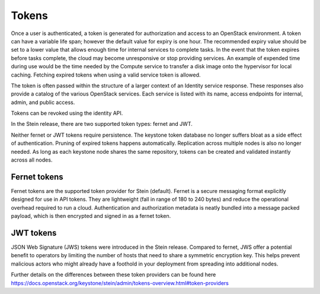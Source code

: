 ======
Tokens
======

Once a user is authenticated, a token is generated for authorization and
access to an OpenStack environment. A token can have a variable life
span; however the default value for expiry is one hour. The recommended
expiry value should be set to a lower value that allows enough time for
internal services to complete tasks. In the event that the token expires
before tasks complete, the cloud may become unresponsive or stop providing
services. An example of expended time during use would be the time
needed by the Compute service to transfer a disk image onto the
hypervisor for local caching. Fetching expired tokens when using
a valid service token is allowed.

The token is often passed within the structure of a larger context of an
Identity service response. These responses also provide a catalog of the
various OpenStack services. Each service is listed with its name, access
endpoints for internal, admin, and public access.

Tokens can be revoked using the identity API.

In the Stein release, there are two supported token types:
fernet and JWT.

Neither fernet or JWT tokens require persistence. The keystone token database
no longer suffers bloat as a side effect of authentication. Pruning of expired
tokens happens automatically. Replication across multiple nodes is also no
longer needed. As long as each keystone node shares the same repository, tokens
can be created and validated instantly across all nodes.

Fernet tokens
~~~~~~~~~~~~~
Fernet tokens are the supported token provider for Stein (default). Fernet
is a secure messaging format explicitly designed for use in API tokens. They
are lightweight (fall in range of 180 to 240 bytes) and reduce the operational
overhead required to run a cloud. Authentication and authorization metadata is
neatly bundled into a message packed payload, which is then encrypted and
signed in as a fernet token.

JWT tokens
~~~~~~~~~~~~~
JSON Web Signature (JWS) tokens were introduced in the Stein release. Compared
to fernet, JWS offer a potential benefit to operators by limiting the number of
hosts that need to share a symmetric encryption key. This helps prevent
malicious actors who might already have a foothold in your deployment from
spreading into additional nodes.

Further details on the differences between these token providers can be found
here https://docs.openstack.org/keystone/stein/admin/tokens-overview.html#token-providers
